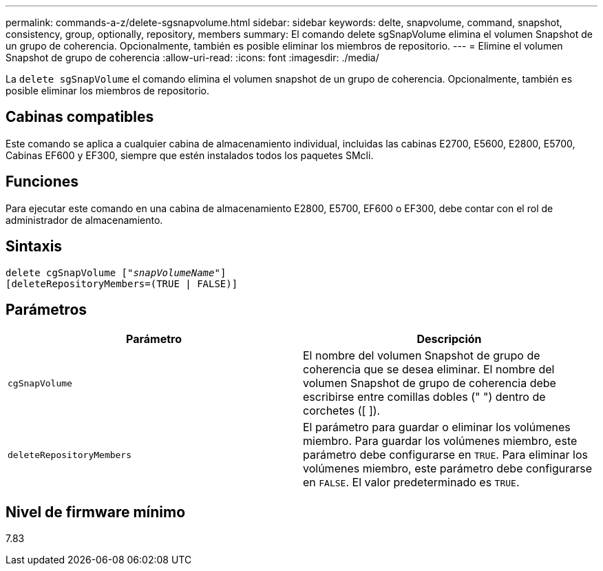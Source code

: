 ---
permalink: commands-a-z/delete-sgsnapvolume.html 
sidebar: sidebar 
keywords: delte, snapvolume, command, snapshot, consistency, group, optionally, repository, members 
summary: El comando delete sgSnapVolume elimina el volumen Snapshot de un grupo de coherencia. Opcionalmente, también es posible eliminar los miembros de repositorio. 
---
= Elimine el volumen Snapshot de grupo de coherencia
:allow-uri-read: 
:icons: font
:imagesdir: ./media/


[role="lead"]
La `delete sgSnapVolume` el comando elimina el volumen snapshot de un grupo de coherencia. Opcionalmente, también es posible eliminar los miembros de repositorio.



== Cabinas compatibles

Este comando se aplica a cualquier cabina de almacenamiento individual, incluidas las cabinas E2700, E5600, E2800, E5700, Cabinas EF600 y EF300, siempre que estén instalados todos los paquetes SMcli.



== Funciones

Para ejecutar este comando en una cabina de almacenamiento E2800, E5700, EF600 o EF300, debe contar con el rol de administrador de almacenamiento.



== Sintaxis

[listing, subs="+macros"]
----
pass:quotes[delete cgSnapVolume ["_snapVolumeName_"]]
[deleteRepositoryMembers=(TRUE | FALSE)]
----


== Parámetros

[cols="2*"]
|===
| Parámetro | Descripción 


 a| 
`cgSnapVolume`
 a| 
El nombre del volumen Snapshot de grupo de coherencia que se desea eliminar. El nombre del volumen Snapshot de grupo de coherencia debe escribirse entre comillas dobles (" ") dentro de corchetes ([ ]).



 a| 
`deleteRepositoryMembers`
 a| 
El parámetro para guardar o eliminar los volúmenes miembro. Para guardar los volúmenes miembro, este parámetro debe configurarse en `TRUE`. Para eliminar los volúmenes miembro, este parámetro debe configurarse en `FALSE`. El valor predeterminado es `TRUE`.

|===


== Nivel de firmware mínimo

7.83
